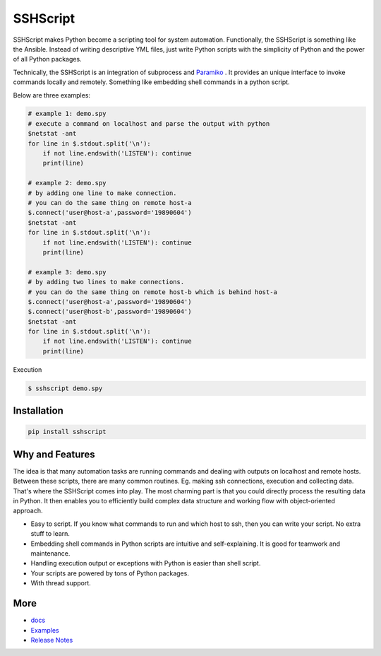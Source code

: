 
SSHScript
#########

SSHScript makes Python become a scripting tool for system automation. Functionally, the SSHScript is something like the Ansible. Instead of writing descriptive YML files, just write Python scripts with the simplicity of Python and the power of all Python packages. 

Technically, the SSHScript is an integration of subprocess and Paramiko_ . It provides an unique interface to invoke commands locally and remotely. Something like embedding shell commands in a python script. 

Below are three examples:

.. code:: 

    # example 1: demo.spy
    # execute a command on localhost and parse the output with python
    $netstat -ant
    for line in $.stdout.split('\n'):
        if not line.endswith('LISTEN'): continue
        print(line)
    
    # example 2: demo.spy
    # by adding one line to make connection.
    # you can do the same thing on remote host-a
    $.connect('user@host-a',password='19890604')
    $netstat -ant
    for line in $.stdout.split('\n'):
        if not line.endswith('LISTEN'): continue
        print(line)
    
    # example 3: demo.spy
    # by adding two lines to make connections.
    # you can do the same thing on remote host-b which is behind host-a
    $.connect('user@host-a',password='19890604')
    $.connect('user@host-b',password='19890604')
    $netstat -ant
    for line in $.stdout.split('\n'):
        if not line.endswith('LISTEN'): continue
        print(line)

Execution

.. code:: 

    $ sshscript demo.spy


Installation
============


.. code:: 

    pip install sshscript


Why and Features
================

The idea is that many automation tasks are running commands and dealing with outputs on localhost and remote hosts. Between these scripts, there are many common routines. Eg. making ssh connections, execution and collecting data. That's where the SSHScript comes into play. The most charming part is that you could directly process the resulting data in Python. It then enables you to efficiently build complex data structure and working flow with object-oriented approach.


* Easy to script. If you know what commands to run and which host to ssh, then you can write your script. No extra stuff to learn. 

* Embedding shell commands in Python scripts are intuitive and self-explaining. It is good for teamwork and maintenance.

* Handling execution output or exceptions with Python is easier than shell script. 

* Your scripts are powered by tons of Python packages.

* With thread support.


More
====

* docs_

* Examples_


* `Release Notes`_


.. bottom of content


.. bottom of content

.. _Paramiko : https://www.paramiko.org/

.. _docs : https://iapyeh.github.io/sshscript/index

.. _Examples : https://iapyeh.github.io/sshscript/examples/index


.. _`Release Notes` : https://iapyeh.github.io/sshscript/releasenotes

